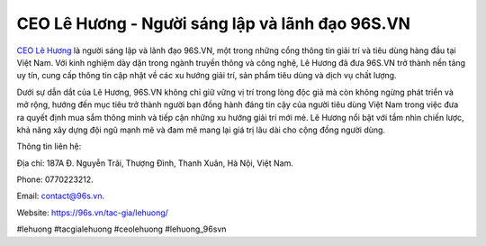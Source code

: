 CEO Lê Hương - Người sáng lập và lãnh đạo 96S.VN
===================================

`CEO Lê Hương <https://96s.vn/tac-gia/lehuong/>`_ là người sáng lập và lãnh đạo 96S.VN, một trong những cổng thông tin giải trí và tiêu dùng hàng đầu tại Việt Nam. Với kinh nghiệm dày dặn trong ngành truyền thông và công nghệ, Lê Hương đã đưa 96S.VN trở thành nền tảng uy tín, cung cấp thông tin cập nhật về các xu hướng giải trí, sản phẩm tiêu dùng và dịch vụ chất lượng. 

Dưới sự dẫn dắt của Lê Hương, 96S.VN không chỉ giữ vững vị trí trong lòng độc giả mà còn không ngừng phát triển và mở rộng, hướng đến mục tiêu trở thành người bạn đồng hành đáng tin cậy của người tiêu dùng Việt Nam trong việc đưa ra quyết định mua sắm thông minh và tiếp cận những xu hướng giải trí mới mẻ. Lê Hương nổi bật với tầm nhìn chiến lược, khả năng xây dựng đội ngũ mạnh mẽ và đam mê mang lại giá trị lâu dài cho cộng đồng người dùng.

Thông tin liên hệ: 

Địa chỉ: 187A Đ. Nguyễn Trãi, Thượng Đình, Thanh Xuân, Hà Nội, Việt Nam. 

Phone: 0770223212. 

Email: contact@96s.vn. 

Website: https://96s.vn/tac-gia/lehuong/ 

#lehuong #tacgialehuong #ceolehuong #lehuong_96svn
